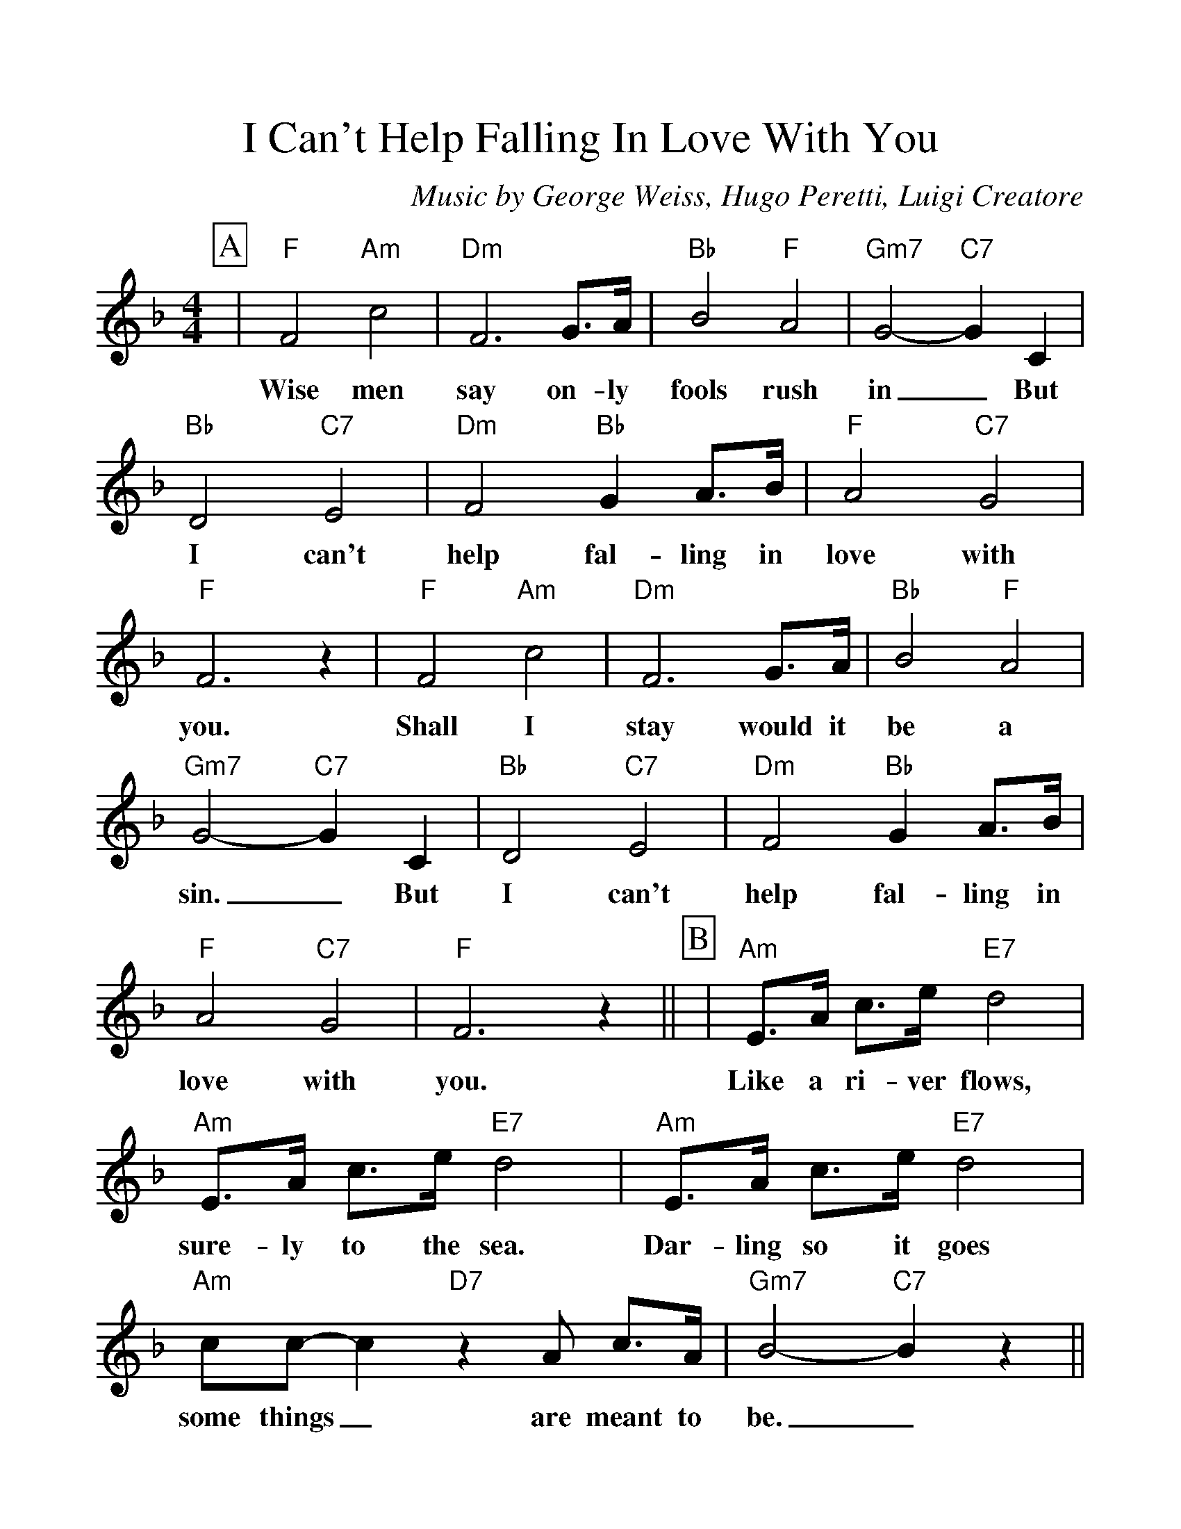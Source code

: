 %Scale the output
%%scale 1.150
%%format dulcimer.fmt
%%titletrim false
% %%header Some header text
% %%footer "Copyright \u00A9 2012 Example of Copyright"
X:1
T:I Can't Help Falling In Love With You
C:Music by George Weiss, Hugo Peretti, Luigi Creatore
M:4/4    %(3/4, 4/4, 6/8)
L:1/4    %(1/8, 1/4)
%Q: (beats per measure)
V:1 clef=treble
%%continueall 1
%%partsbox 1
%%writehistory 1
K:F    %(D, C)
P:A
|"F"F2 "Am"c2|"Dm"F3 G3/4A1/4|"Bb"B2 "F"A2|"Gm7"G2- "C7"G C
w:Wise men say on-ly fools rush in_ But
|"Bb"D2 "C7"E2|"Dm"F2 "Bb"G A3/4B/4|"F"A2 "C7"G2
w:I can't help fal-ling in love with
|"F"F3 z|"F"F2 "Am"c2|"Dm"F3 G3/4A/4|"Bb"B2 "F"A2|"Gm7"G2- "C7"G C
w:you. Shall I stay would it be a sin._ But
|"Bb"D2 "C7"E2|"Dm"F2 "Bb"G A3/4B/4|"F"A2 "C7"G2|"F"F3 z||
w:I can't help fal-ling in love with you.
P:B
|"Am"E3/4A/4 c3/4e1/4 "E7"d2|"Am"E3/4A/4 c3/4e/4 "E7"d2|"Am"E3/4A/4 c3/4e/4 "E7"d2
w:Like a ri-ver flows, sure-ly to the sea. Dar-ling so it goes
|"Am"c/2c/2- c "D7"z A/2 c3/4A/4|"Gm7"B2- "C7"B z||
w:some things_ are meant to be._
P:C
|"F"F2 "Am"c2|"Dm"F3 G3/4A/4
w:Take my hand. Take my
|"Bb"B2 "F"A2|"Gm7"G2- "C7"G C|"Bb"D2 "C7"E2|"Dm"F2 "Bb"G A3/4B/4|"F"A2 "C7"G2|"F"F3 C
w:whole life too,_ for I can't help fal-ling in love with you; for
|"Bb"D2 "C7"E2|"Dm"F2 "Bb"G A3/4B/4|"F"A2 "C7"G2|"F"F4||
w:I can't help fal-ling in love with you.
